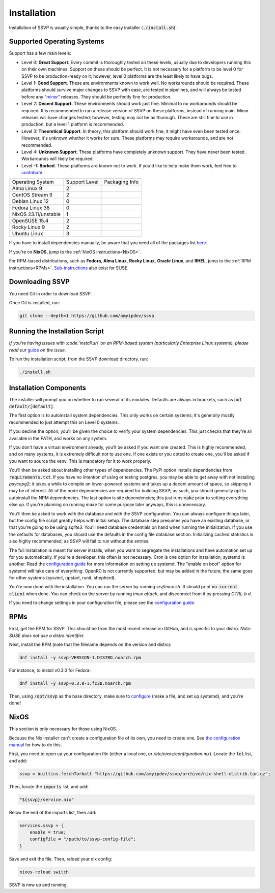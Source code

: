Installation
============

Installation of SSVP is usually simple, thanks to the
easy installer (:code:`./install.sh`).

Supported Operating Systems
---------------------------

Support has a few main levels:

- Level 0: **Great Support**. Every commit is thoroughly tested on these
  levels, usually due to developers running this on their own machines.
  Support on these should be perfect. It is not necessary for a platform
  to be level 0 for SSVP to be production-ready on it; however, level 0
  platforms are the least likely to have bugs.
- Level 1: **Good Support**. These are environments known to work well.
  No workarounds should be required. These platforms should survive major
  changes to SSVP with ease, are tested in pipelines, and will always be
  tested before any `"minor" <https://semver.org/>`_ releases.
  They should be perfectly fine for production.
- Level 2: **Decent Support**. These environments should work just fine.
  Minimal to no workarounds should be required. It is recommended to run
  a release version of SSVP on these platforms, instead of running main.
  Minor releases will have changes tested; however, testing may not be
  as thorough. These are still fine to use in production, but a level 1
  platform is recommended.
- Level 3: **Theoretical Support**. In theory, this platform should work
  fine; it might have even been tested once. However, it's unknown whether
  it works for sure. These platforms may require workarounds, and are not
  recommended.
- Level 4: **Unknown Support**. These platforms have completely unknown
  support. They have never been tested. Workarounds will likely be required.
- Level -1: **Borked**. These platforms are known not to work. If you'd like
  to help make them work, feel free to `contribute <contributing.html>`_.

..
  TODO: alphabetize

.. list-table::

  * - Operating System
    - Support Level
    - Packaging Info
  * - Alma Linux 9
    - 2
    -
  * - CentOS Stream 9
    - 2
    -
  * - Debian Linux 12
    - 0
    -
  * - Fedora Linux 38
    - 0
    -
  * - NixOS 23.11/unstable
    - 1
    -
  * - OpenSUSE 15.4
    - 2
    -
  * - Rocky Linux 9
    - 2
    -
  * - Ubuntu Linux
    - 3
    -


If you have to install dependencies manually, be aware that you need all of the packages list `here <https://github.com/amyipdev/ssvp/blob/main/installer/autoinstall-deps-system.sh>`_.

If you're on **NixOS**, jump to the :ref:`NixOS instructions<NixOS>`.

For RPM-based distributions, such as **Fedora**, **Alma Linux**, **Rocky Linux**, **Oracle Linux**,
and **RHEL**, jump to the :ref:`RPM instructions<RPMs>`. `Sub-instructions <maintaining.html#SUSE>`_ also exist for SUSE.

Downloading SSVP
----------------

You need Git in order to download SSVP.

Once Git is installed, run:

.. code-block:: bash

    git clone --depth=1 https://github.com/amyipdev/ssvp

Running the Installation Script
-------------------------------

*If you're having issues with :code:`install.sh` on an RPM-based system
(particularly Enterprise Linux systems), please read our* `guide <maintaining.html#ELRPMs>`_
*on the issue.*

To run the installation script, from the SSVP download directory, run:

.. code-block:: bash

    ./install.sh
    
Installation Components
-----------------------

The installer will prompt you on whether to run several of its modules. Defaults are always in brackets, such as :code:`not default/[default]`.

The first option is to autoinstall system dependencies. This only works on certain systems; it's generally mostly recommended to just attempt this on Level 0 systems.

If you decline the option, you'll be given the choice to verify your system dependencies. This just checks that they're all available in the PATH, and works on any system.

If you don't have a virtual environment already, you'll be asked if you want one created. This is highly recommended, and on many systems, it is extremely difficult not to use one.
If one exists or you opted to create one, you'll be asked if you want to source the venv. This is mandatory for it to work properly.

You'll then be asked about installing other types of dependencies. The PyPI option installs dependencies from :code:`requirements.txt`. If you have no intention of using or testing postgres,
you may be able to get away with not installing `psycopg2`; it takes a while to compile on lower-powered systems and takes up a decent amount of space, so skipping it may be of interest.
All of the node dependencies are required for building SSVP; as such, you should generally opt to autoinstall the NPM dependencies. The last option is site dependencies; this just runs
:code:`make` prior to setting everything else up. If you're planning on running `make` for some purpose later anyways, this is unnecessary.

You'll then be asked to work with the database and with the SSVP configuration. You can always configure things later, but the config file script greatly helps with initial setup.
The database step presumes you have an existing database, or that you're going to be using `sqlite3`. You'll need database credentials on hand when running the initialization.
If you use the defaults for databases, you should use the defaults in the config file database section. Initializing cached statistics is also highly recommended, as SSVP will
fail to run without the entries.

The full installation is meant for server installs, when you want to segregate the installations and have automation set up for you automatically. If you're a developer,
this often is not necessary. Cron is one option for installation; systemd is another. Read the `configuration guide <configuration.html>`_ for more information on setting up systemd.
The "enable on boot" option for systemd will take care of everything. OpenRC is not currently supported, but may be added in the future; the same goes for other systems (sysvinit, upstart, runit, shepherd).

You're now done with the installation. You can run the server by running `srv/tmux.sh`. It should print :code:`no current client` when done. You can check on the server by running `tmux attach`,
and disconnect from it by pressing `CTRL-b d`.

If you need to change settings in your configuration file, please see the `configuration guide <configuration.html>`_.

RPMs
----

.. _RPMs:

First, get the RPM for SSVP. This should be from the most recent release on GitHub, and is specific to your distro.
*Note: SUSE does not use a distro identifier.*

Next, install the RPM (note that the filename depends on the version and distro):

.. code-block:: bash

  dnf install -y ssvp-VERSION-1.DISTRO.noarch.rpm

For instance, to install v0.3.0 for Fedora:

.. code-block:: bash

  dnf install -y ssvp-0.3.0-1.fc38.noarch.rpm

Then, using :code:`/opt/ssvp` as the base directory, make sure to `configure <configuration.html>`_ (make a file, and set up systemd), and you're done!

NixOS
-----

.. _NixOS:

This section is only necessary for those using NixOS.

Because the Nix installer can't create a configuration file of its own, you need to create one.
See `the configuration manual <configuration.html>`_ for how to do this.

First, you need to open up your configuration file (either a local one, or `/etc/nixos/configuration.nix`). Locate the :code:`let` list, and add:

.. code-block:: nix

    ssvp = builtins.fetchTarball "https://github.com/amyipdev/ssvp/archive/nix-shell-distrib.tar.gz";

Then, locate the :code:`imports` list, and add:

.. code-block:: nix

    "${ssvp}/service.nix"

Below the end of the imports list, then add:

.. code-block:: nix

    services.ssvp = {
        enable = true;
        configFile = "/path/to/ssvp-config-file";
    }

Save and exit the file. Then, reload your nix config:

.. code-block:: bash

    nixos-reload switch

SSVP is now up and running.    